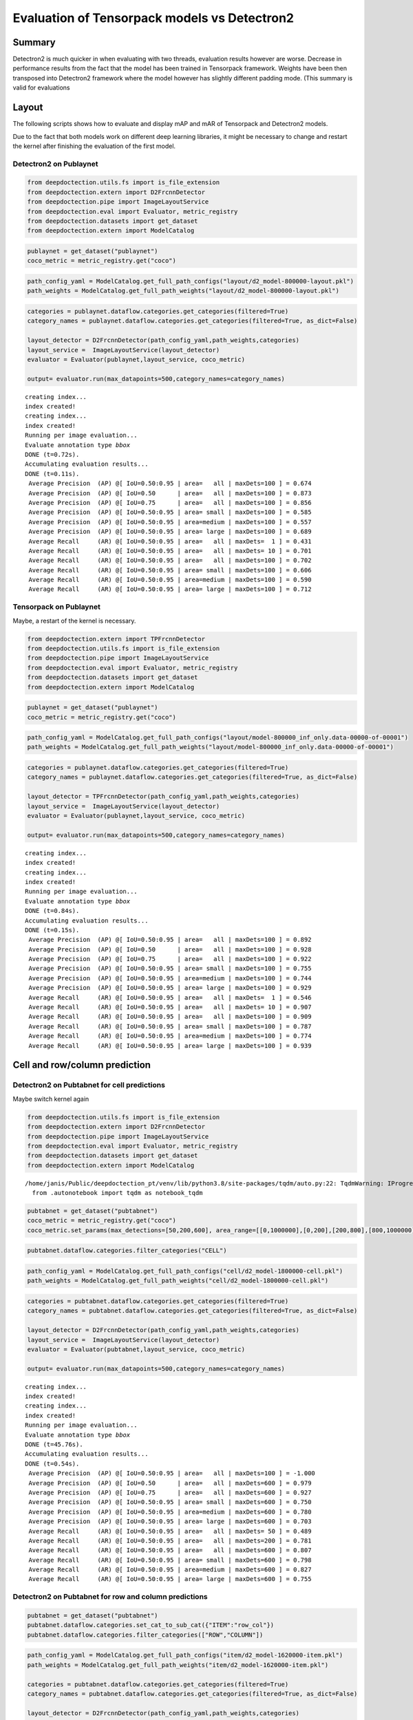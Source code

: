 Evaluation of Tensorpack models vs Detectron2
=============================================

Summary
-------

Detectron2 is much quicker in when evaluating with two threads,
evaluation results however are worse. Decrease in performance results
from the fact that the model has been trained in Tensorpack framework.
Weights have been then transposed into Detectron2 framework where the
model however has slightly different padding mode. (This summary is
valid for evaluations

Layout
------

The following scripts shows how to evaluate and display mAP and mAR of
Tensorpack and Detectron2 models.

Due to the fact that both models work on different deep learning
libraries, it might be necessary to change and restart the kernel after
finishing the evaluation of the first model.

Detectron2 on Publaynet
~~~~~~~~~~~~~~~~~~~~~~~

.. code:: ipython3

    from deepdoctection.utils.fs import is_file_extension
    from deepdoctection.extern import D2FrcnnDetector
    from deepdoctection.pipe import ImageLayoutService
    from deepdoctection.eval import Evaluator, metric_registry
    from deepdoctection.datasets import get_dataset
    from deepdoctection.extern import ModelCatalog

.. code:: ipython3

    publaynet = get_dataset("publaynet")
    coco_metric = metric_registry.get("coco")

.. code:: ipython3

    path_config_yaml = ModelCatalog.get_full_path_configs("layout/d2_model-800000-layout.pkl")
    path_weights = ModelCatalog.get_full_path_weights("layout/d2_model-800000-layout.pkl")

.. code:: ipython3

    categories = publaynet.dataflow.categories.get_categories(filtered=True)
    category_names = publaynet.dataflow.categories.get_categories(filtered=True, as_dict=False)
    
    layout_detector = D2FrcnnDetector(path_config_yaml,path_weights,categories)
    layout_service =  ImageLayoutService(layout_detector)
    evaluator = Evaluator(publaynet,layout_service, coco_metric)
    
    output= evaluator.run(max_datapoints=500,category_names=category_names)


.. parsed-literal::

    creating index...
    index created!
    creating index...
    index created!
    Running per image evaluation...
    Evaluate annotation type *bbox*
    DONE (t=0.72s).
    Accumulating evaluation results...
    DONE (t=0.11s).
     Average Precision  (AP) @[ IoU=0.50:0.95 | area=   all | maxDets=100 ] = 0.674
     Average Precision  (AP) @[ IoU=0.50      | area=   all | maxDets=100 ] = 0.873
     Average Precision  (AP) @[ IoU=0.75      | area=   all | maxDets=100 ] = 0.856
     Average Precision  (AP) @[ IoU=0.50:0.95 | area= small | maxDets=100 ] = 0.585
     Average Precision  (AP) @[ IoU=0.50:0.95 | area=medium | maxDets=100 ] = 0.557
     Average Precision  (AP) @[ IoU=0.50:0.95 | area= large | maxDets=100 ] = 0.689
     Average Recall     (AR) @[ IoU=0.50:0.95 | area=   all | maxDets=  1 ] = 0.431
     Average Recall     (AR) @[ IoU=0.50:0.95 | area=   all | maxDets= 10 ] = 0.701
     Average Recall     (AR) @[ IoU=0.50:0.95 | area=   all | maxDets=100 ] = 0.702
     Average Recall     (AR) @[ IoU=0.50:0.95 | area= small | maxDets=100 ] = 0.606
     Average Recall     (AR) @[ IoU=0.50:0.95 | area=medium | maxDets=100 ] = 0.590
     Average Recall     (AR) @[ IoU=0.50:0.95 | area= large | maxDets=100 ] = 0.712


Tensorpack on Publaynet
~~~~~~~~~~~~~~~~~~~~~~~

Maybe, a restart of the kernel is necessary.

.. code:: ipython3

    from deepdoctection.extern import TPFrcnnDetector
    from deepdoctection.utils.fs import is_file_extension
    from deepdoctection.pipe import ImageLayoutService
    from deepdoctection.eval import Evaluator, metric_registry
    from deepdoctection.datasets import get_dataset
    from deepdoctection.extern import ModelCatalog

.. code:: ipython3

    publaynet = get_dataset("publaynet")
    coco_metric = metric_registry.get("coco")

.. code:: ipython3

    path_config_yaml = ModelCatalog.get_full_path_configs("layout/model-800000_inf_only.data-00000-of-00001")
    path_weights = ModelCatalog.get_full_path_weights("layout/model-800000_inf_only.data-00000-of-00001")

.. code:: ipython3

    categories = publaynet.dataflow.categories.get_categories(filtered=True)
    category_names = publaynet.dataflow.categories.get_categories(filtered=True, as_dict=False)
    
    layout_detector = TPFrcnnDetector(path_config_yaml,path_weights,categories)
    layout_service =  ImageLayoutService(layout_detector)
    evaluator = Evaluator(publaynet,layout_service, coco_metric)
    
    output= evaluator.run(max_datapoints=500,category_names=category_names)



.. parsed-literal::

    creating index...
    index created!
    creating index...
    index created!
    Running per image evaluation...
    Evaluate annotation type *bbox*
    DONE (t=0.84s).
    Accumulating evaluation results...
    DONE (t=0.15s).
     Average Precision  (AP) @[ IoU=0.50:0.95 | area=   all | maxDets=100 ] = 0.892
     Average Precision  (AP) @[ IoU=0.50      | area=   all | maxDets=100 ] = 0.928
     Average Precision  (AP) @[ IoU=0.75      | area=   all | maxDets=100 ] = 0.922
     Average Precision  (AP) @[ IoU=0.50:0.95 | area= small | maxDets=100 ] = 0.755
     Average Precision  (AP) @[ IoU=0.50:0.95 | area=medium | maxDets=100 ] = 0.744
     Average Precision  (AP) @[ IoU=0.50:0.95 | area= large | maxDets=100 ] = 0.929
     Average Recall     (AR) @[ IoU=0.50:0.95 | area=   all | maxDets=  1 ] = 0.546
     Average Recall     (AR) @[ IoU=0.50:0.95 | area=   all | maxDets= 10 ] = 0.907
     Average Recall     (AR) @[ IoU=0.50:0.95 | area=   all | maxDets=100 ] = 0.909
     Average Recall     (AR) @[ IoU=0.50:0.95 | area= small | maxDets=100 ] = 0.787
     Average Recall     (AR) @[ IoU=0.50:0.95 | area=medium | maxDets=100 ] = 0.774
     Average Recall     (AR) @[ IoU=0.50:0.95 | area= large | maxDets=100 ] = 0.939


Cell and row/column prediction
------------------------------

Detectron2 on Pubtabnet for cell predictions
~~~~~~~~~~~~~~~~~~~~~~~~~~~~~~~~~~~~~~~~~~~~

Maybe switch kernel again

.. code:: ipython3

    from deepdoctection.utils.fs import is_file_extension
    from deepdoctection.extern import D2FrcnnDetector
    from deepdoctection.pipe import ImageLayoutService
    from deepdoctection.eval import Evaluator, metric_registry
    from deepdoctection.datasets import get_dataset
    from deepdoctection.extern import ModelCatalog


.. parsed-literal::

    /home/janis/Public/deepdoctection_pt/venv/lib/python3.8/site-packages/tqdm/auto.py:22: TqdmWarning: IProgress not found. Please update jupyter and ipywidgets. See https://ipywidgets.readthedocs.io/en/stable/user_install.html
      from .autonotebook import tqdm as notebook_tqdm


.. code:: ipython3

    pubtabnet = get_dataset("pubtabnet")
    coco_metric = metric_registry.get("coco")
    coco_metric.set_params(max_detections=[50,200,600], area_range=[[0,1000000],[0,200],[200,800],[800,1000000]])

.. code:: ipython3

    pubtabnet.dataflow.categories.filter_categories("CELL")

.. code:: ipython3

    path_config_yaml = ModelCatalog.get_full_path_configs("cell/d2_model-1800000-cell.pkl")
    path_weights = ModelCatalog.get_full_path_weights("cell/d2_model-1800000-cell.pkl")

.. code:: ipython3

    categories = pubtabnet.dataflow.categories.get_categories(filtered=True)
    category_names = pubtabnet.dataflow.categories.get_categories(filtered=True, as_dict=False)
    
    layout_detector = D2FrcnnDetector(path_config_yaml,path_weights,categories)
    layout_service =  ImageLayoutService(layout_detector)
    evaluator = Evaluator(pubtabnet,layout_service, coco_metric)
    
    output= evaluator.run(max_datapoints=500,category_names=category_names)



.. parsed-literal::

    creating index...
    index created!
    creating index...
    index created!
    Running per image evaluation...
    Evaluate annotation type *bbox*
    DONE (t=45.76s).
    Accumulating evaluation results...
    DONE (t=0.54s).
     Average Precision  (AP) @[ IoU=0.50:0.95 | area=   all | maxDets=100 ] = -1.000
     Average Precision  (AP) @[ IoU=0.50      | area=   all | maxDets=600 ] = 0.979
     Average Precision  (AP) @[ IoU=0.75      | area=   all | maxDets=600 ] = 0.927
     Average Precision  (AP) @[ IoU=0.50:0.95 | area= small | maxDets=600 ] = 0.750
     Average Precision  (AP) @[ IoU=0.50:0.95 | area=medium | maxDets=600 ] = 0.780
     Average Precision  (AP) @[ IoU=0.50:0.95 | area= large | maxDets=600 ] = 0.703
     Average Recall     (AR) @[ IoU=0.50:0.95 | area=   all | maxDets= 50 ] = 0.489
     Average Recall     (AR) @[ IoU=0.50:0.95 | area=   all | maxDets=200 ] = 0.781
     Average Recall     (AR) @[ IoU=0.50:0.95 | area=   all | maxDets=600 ] = 0.807
     Average Recall     (AR) @[ IoU=0.50:0.95 | area= small | maxDets=600 ] = 0.798
     Average Recall     (AR) @[ IoU=0.50:0.95 | area=medium | maxDets=600 ] = 0.827
     Average Recall     (AR) @[ IoU=0.50:0.95 | area= large | maxDets=600 ] = 0.755


Detectron2 on Pubtabnet for row and column predictions
~~~~~~~~~~~~~~~~~~~~~~~~~~~~~~~~~~~~~~~~~~~~~~~~~~~~~~

.. code:: ipython3

    pubtabnet = get_dataset("pubtabnet")
    pubtabnet.dataflow.categories.set_cat_to_sub_cat({"ITEM":"row_col"})
    pubtabnet.dataflow.categories.filter_categories(["ROW","COLUMN"])

.. code:: ipython3

    path_config_yaml = ModelCatalog.get_full_path_configs("item/d2_model-1620000-item.pkl")
    path_weights = ModelCatalog.get_full_path_weights("item/d2_model-1620000-item.pkl")
    
    categories = pubtabnet.dataflow.categories.get_categories(filtered=True)
    category_names = pubtabnet.dataflow.categories.get_categories(filtered=True, as_dict=False)
    
    layout_detector = D2FrcnnDetector(path_config_yaml,path_weights,categories)
    layout_service =  ImageLayoutService(layout_detector)
    evaluator = Evaluator(pubtabnet,layout_service, coco_metric)
    
    output= evaluator.run(max_datapoints=500,category_names=category_names, rows_and_cols=True)


.. parsed-literal::

    creating index...
    index created!
    creating index...
    index created!
    Running per image evaluation...
    Evaluate annotation type *bbox*
    DONE (t=2.80s).
    Accumulating evaluation results...
    DONE (t=0.22s).
     Average Precision  (AP) @[ IoU=0.50:0.95 | area=   all | maxDets=100 ] = -1.000
     Average Precision  (AP) @[ IoU=0.50      | area=   all | maxDets=600 ] = 0.934
     Average Precision  (AP) @[ IoU=0.75      | area=   all | maxDets=600 ] = 0.713
     Average Precision  (AP) @[ IoU=0.50:0.95 | area= small | maxDets=600 ] = 0.314
     Average Precision  (AP) @[ IoU=0.50:0.95 | area=medium | maxDets=600 ] = 0.493
     Average Precision  (AP) @[ IoU=0.50:0.95 | area= large | maxDets=600 ] = 0.594
     Average Recall     (AR) @[ IoU=0.50:0.95 | area=   all | maxDets= 50 ] = 0.647
     Average Recall     (AR) @[ IoU=0.50:0.95 | area=   all | maxDets=200 ] = 0.647
     Average Recall     (AR) @[ IoU=0.50:0.95 | area=   all | maxDets=600 ] = 0.647
     Average Recall     (AR) @[ IoU=0.50:0.95 | area= small | maxDets=600 ] = 0.449
     Average Recall     (AR) @[ IoU=0.50:0.95 | area=medium | maxDets=600 ] = 0.579
     Average Recall     (AR) @[ IoU=0.50:0.95 | area= large | maxDets=600 ] = 0.648


Tensorpack on Pubtabnet for cell predictions
~~~~~~~~~~~~~~~~~~~~~~~~~~~~~~~~~~~~~~~~~~~~

.. code:: ipython3

    from deepdoctection.extern import TPFrcnnDetector
    from deepdoctection.utils.fs import is_file_extension
    from deepdoctection.pipe import ImageLayoutService
    from deepdoctection.eval import Evaluator, metric_registry
    from deepdoctection.datasets import get_dataset
    from deepdoctection.extern import ModelCatalog

.. code:: ipython3

    pubtabnet = get_dataset("pubtabnet")
    coco_metric = metric_registry.get("coco")
    coco_metric.set_params(max_detections=[50,200,600], area_range=[[0,1000000],[0,200],[200,800],[800,1000000]])
    pubtabnet.dataflow.categories.filter_categories("CELL")

.. code:: ipython3

    path_config_yaml = ModelCatalog.get_full_path_configs("cell/model-1800000_inf_only.data-00000-of-00001")
    path_weights = ModelCatalog.get_full_path_weights("cell/model-1800000_inf_only.data-00000-of-00001")

.. code:: ipython3

    categories = pubtabnet.dataflow.categories.get_categories(filtered=True)
    category_names = pubtabnet.dataflow.categories.get_categories(filtered=True, as_dict=False)
    
    layout_detector = TPFrcnnDetector(path_config_yaml,path_weights,categories)
    layout_service =  ImageLayoutService(layout_detector)
    evaluator = Evaluator(pubtabnet,layout_service, coco_metric)
    
    output= evaluator.run(max_datapoints=500,category_names=category_names)


.. parsed-literal::

    creating index...
    index created!
    creating index...
    index created!
    Running per image evaluation...
    Evaluate annotation type *bbox*
    DONE (t=44.42s).
    Accumulating evaluation results...
    DONE (t=0.51s).
     Average Precision  (AP) @[ IoU=0.50:0.95 | area=   all | maxDets=100 ] = -1.000
     Average Precision  (AP) @[ IoU=0.50      | area=   all | maxDets=600 ] = 0.960
     Average Precision  (AP) @[ IoU=0.75      | area=   all | maxDets=600 ] = 0.936
     Average Precision  (AP) @[ IoU=0.50:0.95 | area= small | maxDets=600 ] = 0.792
     Average Precision  (AP) @[ IoU=0.50:0.95 | area=medium | maxDets=600 ] = 0.845
     Average Precision  (AP) @[ IoU=0.50:0.95 | area= large | maxDets=600 ] = 0.836
     Average Recall     (AR) @[ IoU=0.50:0.95 | area=   all | maxDets= 50 ] = 0.529
     Average Recall     (AR) @[ IoU=0.50:0.95 | area=   all | maxDets=200 ] = 0.830
     Average Recall     (AR) @[ IoU=0.50:0.95 | area=   all | maxDets=600 ] = 0.858
     Average Recall     (AR) @[ IoU=0.50:0.95 | area= small | maxDets=600 ] = 0.835
     Average Recall     (AR) @[ IoU=0.50:0.95 | area=medium | maxDets=600 ] = 0.880
     Average Recall     (AR) @[ IoU=0.50:0.95 | area= large | maxDets=600 ] = 0.866


Detectron2 on Pubtabnet for row and column predictions
~~~~~~~~~~~~~~~~~~~~~~~~~~~~~~~~~~~~~~~~~~~~~~~~~~~~~~

.. code:: ipython3

    pubtabnet = get_dataset("pubtabnet")
    pubtabnet.dataflow.categories.set_cat_to_sub_cat({"ITEM":"row_col"})
    pubtabnet.dataflow.categories.filter_categories(["ROW","COLUMN"])
    
    coco_metric = metric_registry.get("coco")
    coco_metric.set_params(max_detections=[50,200,600], area_range=[[0,1000000],[0,200],[200,800],[800,1000000]])

.. code:: ipython3

    path_config_yaml = ModelCatalog.get_full_path_configs("item/model-1620000_inf_only.data-00000-of-00001")
    path_weights = ModelCatalog.get_full_path_weights("item/model-1620000_inf_only.data-00000-of-00001")
    
    categories = pubtabnet.dataflow.categories.get_categories(filtered=True)
    category_names = pubtabnet.dataflow.categories.get_categories(filtered=True, as_dict=False)
    
    layout_detector = TPFrcnnDetector(path_config_yaml,path_weights,categories)
    layout_service =  ImageLayoutService(layout_detector)
    evaluator = Evaluator(pubtabnet,layout_service, coco_metric)
    
    output= evaluator.run(max_datapoints=500,category_names=category_names, rows_and_cols=True)


.. parsed-literal::

    creating index...
    index created!
    creating index...
    index created!
    Running per image evaluation...
    Evaluate annotation type *bbox*
    DONE (t=2.86s).
    Accumulating evaluation results...
    DONE (t=0.23s).
     Average Precision  (AP) @[ IoU=0.50:0.95 | area=   all | maxDets=100 ] = -1.000
     Average Precision  (AP) @[ IoU=0.50      | area=   all | maxDets=600 ] = 0.953
     Average Precision  (AP) @[ IoU=0.75      | area=   all | maxDets=600 ] = 0.940
     Average Precision  (AP) @[ IoU=0.50:0.95 | area= small | maxDets=600 ] = 0.681
     Average Precision  (AP) @[ IoU=0.50:0.95 | area=medium | maxDets=600 ] = 0.714
     Average Precision  (AP) @[ IoU=0.50:0.95 | area= large | maxDets=600 ] = 0.880
     Average Recall     (AR) @[ IoU=0.50:0.95 | area=   all | maxDets= 50 ] = 0.904
     Average Recall     (AR) @[ IoU=0.50:0.95 | area=   all | maxDets=200 ] = 0.904
     Average Recall     (AR) @[ IoU=0.50:0.95 | area=   all | maxDets=600 ] = 0.904
     Average Recall     (AR) @[ IoU=0.50:0.95 | area= small | maxDets=600 ] = 0.726
     Average Recall     (AR) @[ IoU=0.50:0.95 | area=medium | maxDets=600 ] = 0.769
     Average Recall     (AR) @[ IoU=0.50:0.95 | area= large | maxDets=600 ] = 0.909



